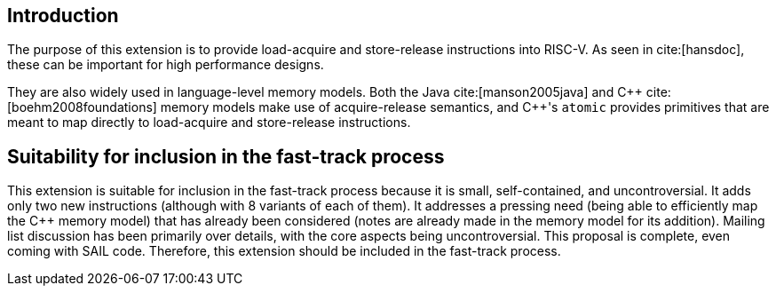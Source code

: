[[intro]]
== Introduction

The purpose of this extension is to provide load-acquire and store-release instructions into RISC-V.
As seen in cite:[hansdoc], these can be important for high performance designs.

They are also widely used in language-level memory models.
Both the Java cite:[manson2005java] and {cpp} cite:[boehm2008foundations] memory models make use of acquire-release semantics, and {cpp}'s `atomic` provides primitives that are meant to map directly to load-acquire and store-release instructions.

== Suitability for inclusion in the fast-track process

This extension is suitable for inclusion in the fast-track process because it is small, self-contained, and uncontroversial.
It adds only two new instructions (although with 8 variants of each of them).
It addresses a pressing need (being able to efficiently map the {cpp} memory model) that has already been considered (notes are already made in the memory model for its addition).
Mailing list discussion has been primarily over details, with the core aspects being uncontroversial.
This proposal is complete, even coming with SAIL code.
Therefore, this extension should be included in the fast-track process.
